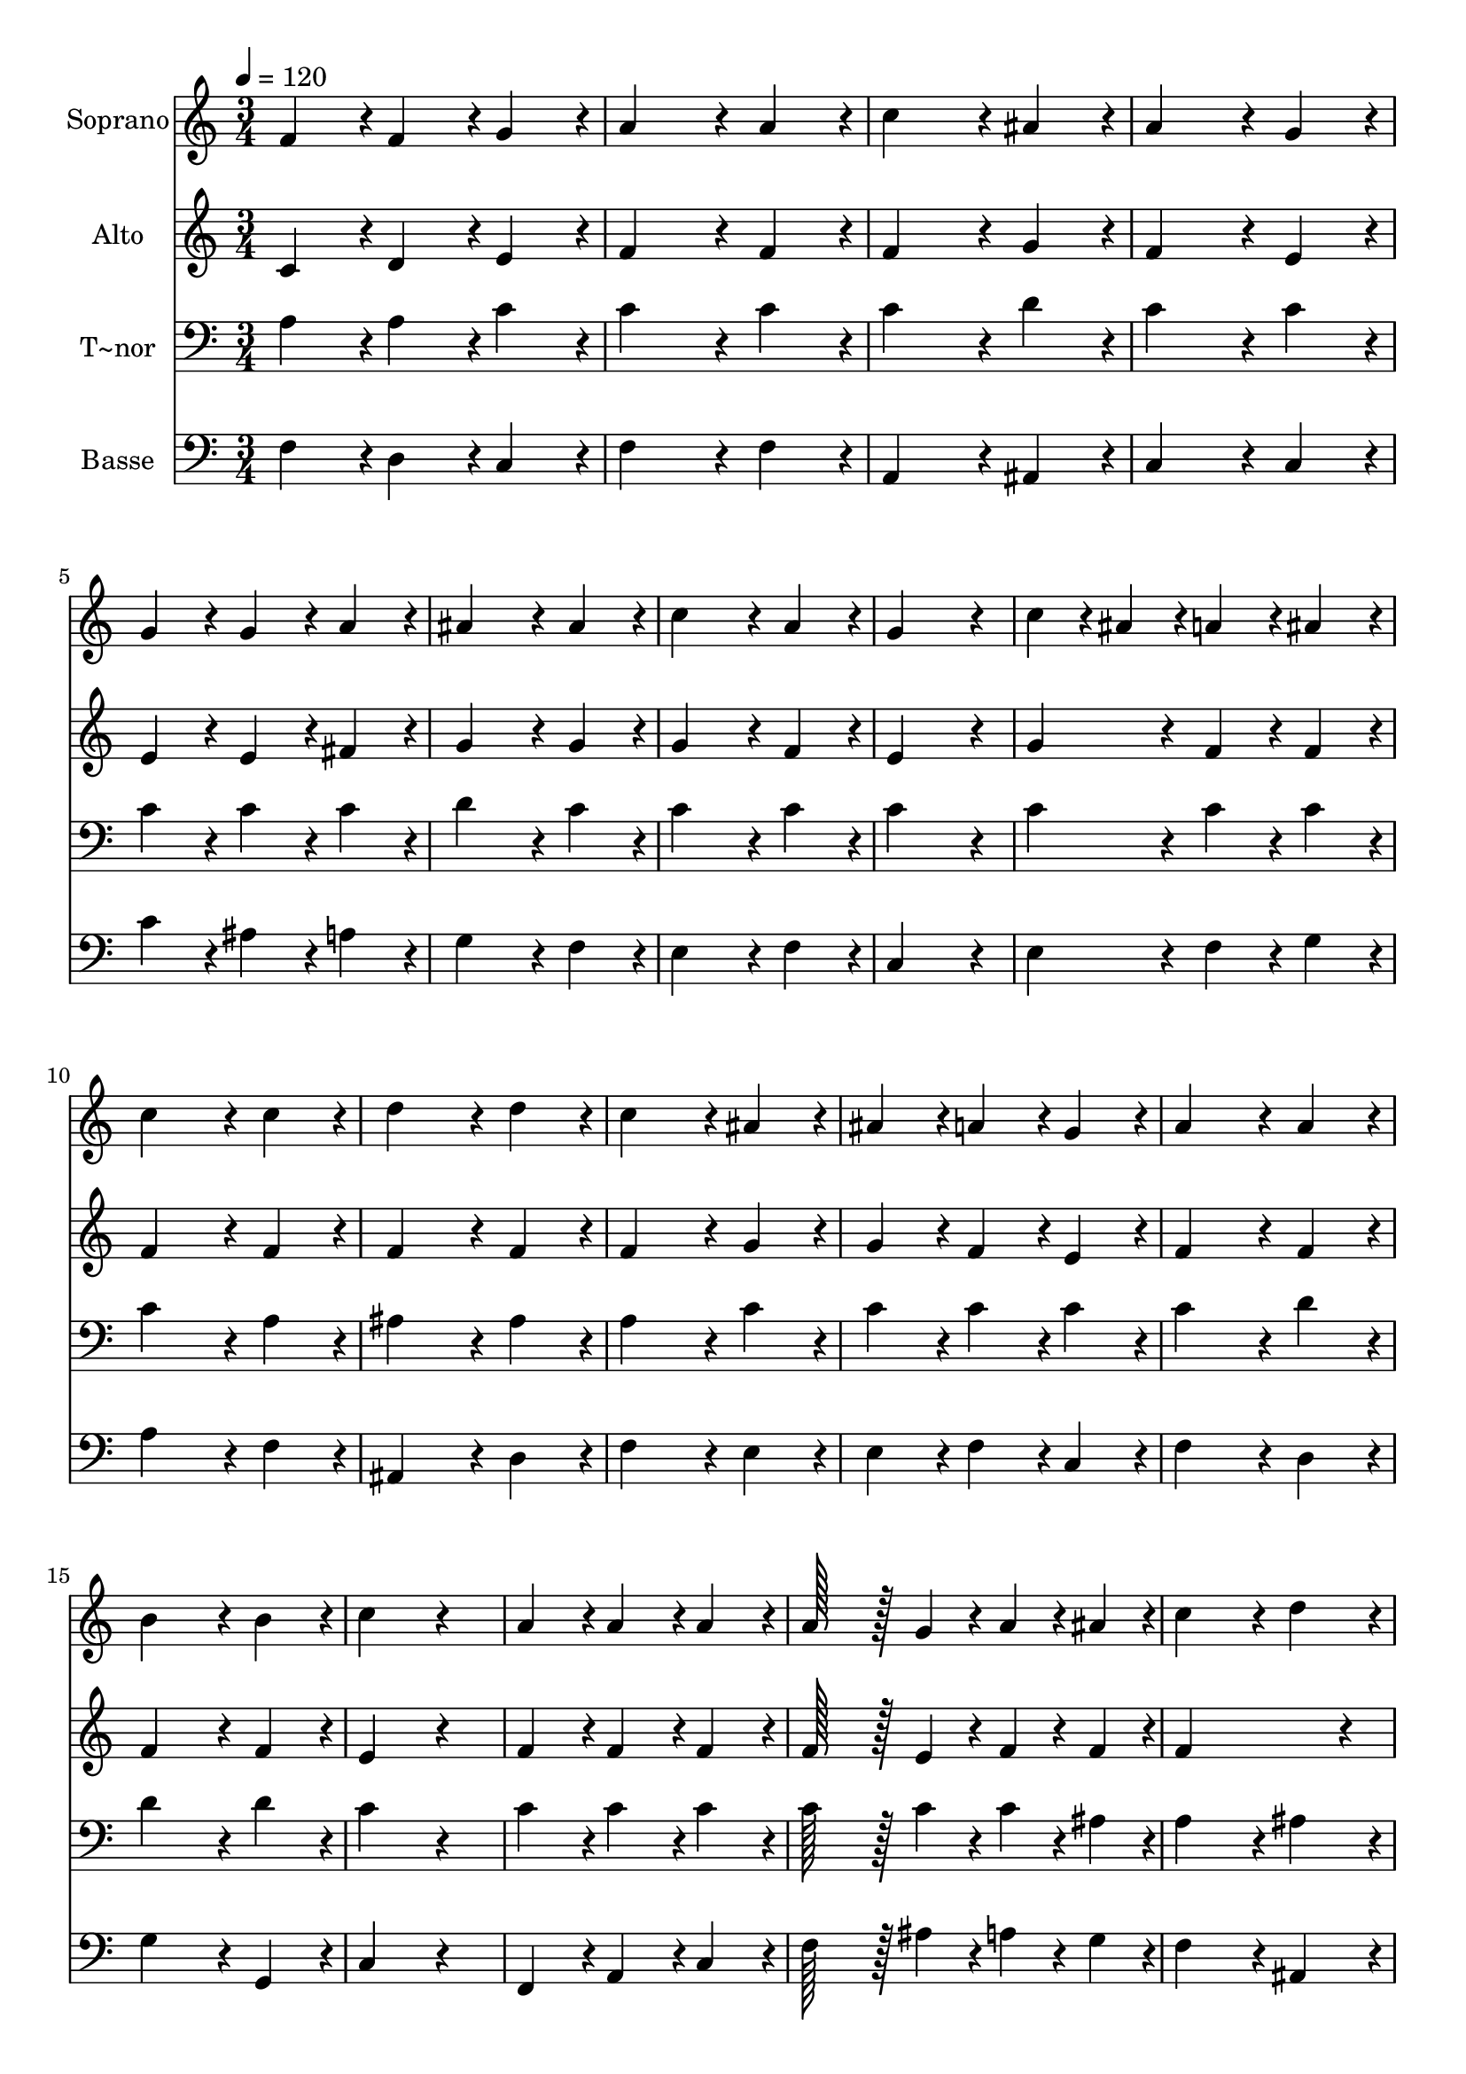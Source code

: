 % Lily was here -- automatically converted by c:/Program Files (x86)/LilyPond/usr/bin/midi2ly.py from output/227.mid
\version "2.14.0"

\layout {
  \context {
    \Voice
    \remove "Note_heads_engraver"
    \consists "Completion_heads_engraver"
    \remove "Rest_engraver"
    \consists "Completion_rest_engraver"
  }
}

trackAchannelA = {
  
  \time 3/4 
  
  \tempo 4 = 120 
  
}

trackA = <<
  \context Voice = voiceA \trackAchannelA
>>


trackBchannelA = {
  
  \set Staff.instrumentName = "Soprano"
  
  \time 3/4 
  
  \tempo 4 = 120 
  
}

trackBchannelB = \relative c {
  f'4*86/96 r4*10/96 f4*86/96 r4*10/96 g4*86/96 r4*10/96 
  | % 2
  a4*172/96 r4*20/96 a4*86/96 r4*10/96 
  | % 3
  c4*172/96 r4*20/96 ais4*86/96 r4*10/96 
  | % 4
  a4*172/96 r4*20/96 g4*86/96 r4*10/96 
  | % 5
  g4*86/96 r4*10/96 g4*86/96 r4*10/96 a4*86/96 r4*10/96 
  | % 6
  ais4*172/96 r4*20/96 ais4*86/96 r4*10/96 
  | % 7
  c4*172/96 r4*20/96 a4*86/96 r4*10/96 
  | % 8
  g4*259/96 r4*29/96 
  | % 9
  c4*43/96 r4*5/96 ais4*43/96 r4*5/96 a4*86/96 r4*10/96 ais4*86/96 
  r4*10/96 
  | % 10
  c4*172/96 r4*20/96 c4*86/96 r4*10/96 
  | % 11
  d4*172/96 r4*20/96 d4*86/96 r4*10/96 
  | % 12
  c4*172/96 r4*20/96 ais4*86/96 r4*10/96 
  | % 13
  ais4*86/96 r4*10/96 a4*86/96 r4*10/96 g4*86/96 r4*10/96 
  | % 14
  a4*172/96 r4*20/96 a4*86/96 r4*10/96 
  | % 15
  b4*172/96 r4*20/96 b4*86/96 r4*10/96 
  | % 16
  c4*172/96 r4*116/96 
  | % 17
  a4*86/96 r4*10/96 a4*86/96 r4*10/96 a4*86/96 r4*10/96 
  | % 18
  a128*43 r128*5 g4*43/96 r4*5/96 a4*43/96 r4*5/96 ais4*43/96 
  r4*5/96 
  | % 19
  c4*172/96 r4*20/96 d4*86/96 r4*10/96 
  | % 20
  c4*172/96 r4*116/96 
  | % 21
  ais4*86/96 r4*10/96 ais4*86/96 r4*10/96 ais4*86/96 r4*10/96 
  | % 22
  a4*172/96 r4*20/96 a4*86/96 r4*10/96 
  | % 23
  ais4*172/96 r4*20/96 a4*86/96 r4*10/96 
  | % 24
  g4*172/96 r4*116/96 
  | % 25
  d'4*86/96 r4*10/96 c4*86/96 r4*10/96 b4*86/96 r4*10/96 
  | % 26
  c4*172/96 r4*20/96 ais4*43/96 r4*5/96 a4*43/96 r4*5/96 
  | % 27
  ais4*86/96 r4*10/96 a4*86/96 r4*10/96 g4*86/96 r4*10/96 
  | % 28
  a4*43/96 r4*5/96 ais4*43/96 r4*5/96 c4*86/96 r4*106/96 
  | % 29
  d4*86/96 r4*10/96 c4*86/96 r4*10/96 b4*86/96 r4*10/96 
  | % 30
  c4*172/96 r4*20/96 ais4*43/96 r4*5/96 a4*43/96 r4*5/96 
  | % 31
  ais4*86/96 r4*10/96 a4*86/96 r4*10/96 g4*86/96 r4*10/96 
  | % 32
  f4*172/96 
}

trackB = <<
  \context Voice = voiceA \trackBchannelA
  \context Voice = voiceB \trackBchannelB
>>


trackCchannelA = {
  
  \set Staff.instrumentName = "Alto"
  
  \time 3/4 
  
  \tempo 4 = 120 
  
}

trackCchannelB = \relative c {
  c'4*86/96 r4*10/96 d4*86/96 r4*10/96 e4*86/96 r4*10/96 
  | % 2
  f4*172/96 r4*20/96 f4*86/96 r4*10/96 
  | % 3
  f4*172/96 r4*20/96 g4*86/96 r4*10/96 
  | % 4
  f4*172/96 r4*20/96 e4*86/96 r4*10/96 
  | % 5
  e4*86/96 r4*10/96 e4*86/96 r4*10/96 fis4*86/96 r4*10/96 
  | % 6
  g4*172/96 r4*20/96 g4*86/96 r4*10/96 
  | % 7
  g4*172/96 r4*20/96 f4*86/96 r4*10/96 
  | % 8
  e4*259/96 r4*29/96 
  | % 9
  g4*86/96 r4*10/96 f4*86/96 r4*10/96 f4*86/96 r4*10/96 
  | % 10
  f4*172/96 r4*20/96 f4*86/96 r4*10/96 
  | % 11
  f4*172/96 r4*20/96 f4*86/96 r4*10/96 
  | % 12
  f4*172/96 r4*20/96 g4*86/96 r4*10/96 
  | % 13
  g4*86/96 r4*10/96 f4*86/96 r4*10/96 e4*86/96 r4*10/96 
  | % 14
  f4*172/96 r4*20/96 f4*86/96 r4*10/96 
  | % 15
  f4*172/96 r4*20/96 f4*86/96 r4*10/96 
  | % 16
  e4*172/96 r4*116/96 
  | % 17
  f4*86/96 r4*10/96 f4*86/96 r4*10/96 f4*86/96 r4*10/96 
  | % 18
  f128*43 r128*5 e4*43/96 r4*5/96 f4*43/96 r4*5/96 f4*43/96 r4*5/96 
  | % 19
  f4*259/96 r4*29/96 
  | % 20
  f4*172/96 r4*116/96 
  | % 21
  g4*86/96 r4*10/96 f4*86/96 r4*10/96 e4*86/96 r4*10/96 
  | % 22
  f4*172/96 r4*20/96 f4*86/96 r4*10/96 
  | % 23
  g4*172/96 r4*20/96 f4*86/96 r4*10/96 
  | % 24
  e4*172/96 r4*116/96 
  | % 25
  f4*86/96 r4*10/96 e4*86/96 r4*10/96 f4*86/96 r4*10/96 
  | % 26
  e4*172/96 r4*20/96 g4*43/96 r4*5/96 f4*43/96 r4*5/96 
  | % 27
  g4*86/96 r4*10/96 f4*86/96 r4*10/96 e4*86/96 r4*10/96 
  | % 28
  f4*86/96 r4*10/96 f4*86/96 r4*106/96 
  | % 29
  f4*86/96 r4*10/96 e4*86/96 r4*10/96 f4*86/96 r4*10/96 
  | % 30
  e4*172/96 r4*20/96 g4*43/96 r4*5/96 f4*43/96 r4*5/96 
  | % 31
  g4*86/96 r4*10/96 f4*86/96 r4*10/96 e4*86/96 r4*10/96 
  | % 32
  f4*172/96 
}

trackC = <<
  \context Voice = voiceA \trackCchannelA
  \context Voice = voiceB \trackCchannelB
>>


trackDchannelA = {
  
  \set Staff.instrumentName = "T~nor"
  
  \time 3/4 
  
  \tempo 4 = 120 
  
}

trackDchannelB = \relative c {
  a'4*86/96 r4*10/96 a4*86/96 r4*10/96 c4*86/96 r4*10/96 
  | % 2
  c4*172/96 r4*20/96 c4*86/96 r4*10/96 
  | % 3
  c4*172/96 r4*20/96 d4*86/96 r4*10/96 
  | % 4
  c4*172/96 r4*20/96 c4*86/96 r4*10/96 
  | % 5
  c4*86/96 r4*10/96 c4*86/96 r4*10/96 c4*86/96 r4*10/96 
  | % 6
  d4*172/96 r4*20/96 c4*86/96 r4*10/96 
  | % 7
  c4*172/96 r4*20/96 c4*86/96 r4*10/96 
  | % 8
  c4*259/96 r4*29/96 
  | % 9
  c4*86/96 r4*10/96 c4*86/96 r4*10/96 c4*86/96 r4*10/96 
  | % 10
  c4*172/96 r4*20/96 a4*86/96 r4*10/96 
  | % 11
  ais4*172/96 r4*20/96 ais4*86/96 r4*10/96 
  | % 12
  a4*172/96 r4*20/96 c4*86/96 r4*10/96 
  | % 13
  c4*86/96 r4*10/96 c4*86/96 r4*10/96 c4*86/96 r4*10/96 
  | % 14
  c4*172/96 r4*20/96 d4*86/96 r4*10/96 
  | % 15
  d4*172/96 r4*20/96 d4*86/96 r4*10/96 
  | % 16
  c4*172/96 r4*116/96 
  | % 17
  c4*86/96 r4*10/96 c4*86/96 r4*10/96 c4*86/96 r4*10/96 
  | % 18
  c128*43 r128*5 c4*43/96 r4*5/96 c4*43/96 r4*5/96 ais4*43/96 
  r4*5/96 
  | % 19
  a4*172/96 r4*20/96 ais4*86/96 r4*10/96 
  | % 20
  a4*172/96 r4*116/96 
  | % 21
  c4*86/96 r4*10/96 c4*86/96 r4*10/96 c4*86/96 r4*10/96 
  | % 22
  c4*172/96 r4*20/96 c4*86/96 r4*10/96 
  | % 23
  c4*172/96 r4*20/96 c4*86/96 r4*10/96 
  | % 24
  c4*172/96 r4*116/96 
  | % 25
  ais4*86/96 r4*10/96 g4*86/96 r4*10/96 g4*86/96 r4*10/96 
  | % 26
  g4*172/96 r4*20/96 c4*43/96 r4*5/96 c4*43/96 r4*5/96 
  | % 27
  d4*86/96 r4*10/96 c4*86/96 r4*10/96 c4*86/96 r4*10/96 
  | % 28
  c4*43/96 r4*5/96 g4*43/96 r4*5/96 a4*86/96 r4*106/96 
  | % 29
  ais4*86/96 r4*10/96 g4*86/96 r4*10/96 g4*86/96 r4*10/96 
  | % 30
  g4*172/96 r4*20/96 c4*43/96 r4*5/96 c4*43/96 r4*5/96 
  | % 31
  d4*86/96 r4*10/96 c4*86/96 r4*10/96 ais4*86/96 r4*10/96 
  | % 32
  a4*172/96 
}

trackD = <<

  \clef bass
  
  \context Voice = voiceA \trackDchannelA
  \context Voice = voiceB \trackDchannelB
>>


trackEchannelA = {
  
  \set Staff.instrumentName = "Basse"
  
  \time 3/4 
  
  \tempo 4 = 120 
  
}

trackEchannelB = \relative c {
  f4*86/96 r4*10/96 d4*86/96 r4*10/96 c4*86/96 r4*10/96 
  | % 2
  f4*172/96 r4*20/96 f4*86/96 r4*10/96 
  | % 3
  a,4*172/96 r4*20/96 ais4*86/96 r4*10/96 
  | % 4
  c4*172/96 r4*20/96 c4*86/96 r4*10/96 
  | % 5
  c'4*86/96 r4*10/96 ais4*86/96 r4*10/96 a4*86/96 r4*10/96 
  | % 6
  g4*172/96 r4*20/96 f4*86/96 r4*10/96 
  | % 7
  e4*172/96 r4*20/96 f4*86/96 r4*10/96 
  | % 8
  c4*259/96 r4*29/96 
  | % 9
  e4*86/96 r4*10/96 f4*86/96 r4*10/96 g4*86/96 r4*10/96 
  | % 10
  a4*172/96 r4*20/96 f4*86/96 r4*10/96 
  | % 11
  ais,4*172/96 r4*20/96 d4*86/96 r4*10/96 
  | % 12
  f4*172/96 r4*20/96 e4*86/96 r4*10/96 
  | % 13
  e4*86/96 r4*10/96 f4*86/96 r4*10/96 c4*86/96 r4*10/96 
  | % 14
  f4*172/96 r4*20/96 d4*86/96 r4*10/96 
  | % 15
  g4*172/96 r4*20/96 g,4*86/96 r4*10/96 
  | % 16
  c4*172/96 r4*116/96 
  | % 17
  f,4*86/96 r4*10/96 a4*86/96 r4*10/96 c4*86/96 r4*10/96 
  | % 18
  f128*43 r128*5 ais4*43/96 r4*5/96 a4*43/96 r4*5/96 g4*43/96 
  r4*5/96 
  | % 19
  f4*172/96 r4*20/96 ais,4*86/96 r4*10/96 
  | % 20
  f'4*172/96 r4*116/96 
  | % 21
  e4*86/96 r4*10/96 d4*86/96 r4*10/96 c4*86/96 r4*10/96 
  | % 22
  f4*172/96 r4*20/96 f4*86/96 r4*10/96 
  | % 23
  e4*172/96 r4*20/96 f4*86/96 r4*10/96 
  | % 24
  c4*172/96 r4*116/96 
  | % 25
  ais4*86/96 r4*10/96 c4*86/96 r4*10/96 d4*86/96 r4*10/96 
  | % 26
  c4*172/96 r4*20/96 e4*43/96 r4*5/96 f4*43/96 r4*5/96 
  | % 27
  ais,4*86/96 r4*10/96 c4*86/96 r4*10/96 c4*86/96 r4*10/96 
  | % 28
  f4*86/96 r4*10/96 f4*86/96 r4*106/96 
  | % 29
  ais,4*86/96 r4*10/96 c4*86/96 r4*10/96 d4*86/96 r4*10/96 
  | % 30
  c4*172/96 r4*20/96 e4*43/96 r4*5/96 f4*43/96 r4*5/96 
  | % 31
  ais,4*86/96 r4*10/96 c4*86/96 r4*10/96 c4*86/96 r4*10/96 
  | % 32
  <f f, >4*172/96 
}

trackE = <<

  \clef bass
  
  \context Voice = voiceA \trackEchannelA
  \context Voice = voiceB \trackEchannelB
>>


\score {
  <<
    \context Staff=trackB \trackA
    \context Staff=trackB \trackB
    \context Staff=trackC \trackA
    \context Staff=trackC \trackC
    \context Staff=trackD \trackA
    \context Staff=trackD \trackD
    \context Staff=trackE \trackA
    \context Staff=trackE \trackE
  >>
  \layout {}
  \midi {}
}
